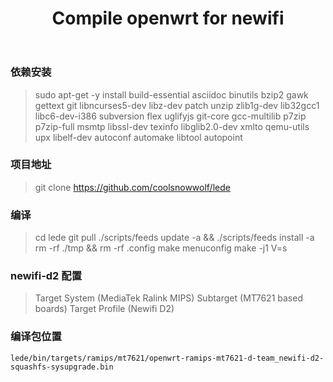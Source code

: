 #+TITLE: Compile openwrt for newifi
#+DATE [2020-01-14 Tue 22:06]

*** 依赖安装
#+BEGIN_QUOTE
sudo apt-get -y install build-essential asciidoc binutils bzip2 gawk gettext git libncurses5-dev libz-dev patch unzip zlib1g-dev lib32gcc1 libc6-dev-i386 subversion flex uglifyjs git-core gcc-multilib p7zip p7zip-full msmtp libssl-dev texinfo libglib2.0-dev xmlto qemu-utils upx libelf-dev autoconf automake libtool autopoint
#+END_QUOTE

*** 项目地址
#+BEGIN_QUOTE
git clone https://github.com/coolsnowwolf/lede
#+END_QUOTE

*** 编译
#+BEGIN_QUOTE
cd lede   
git pull  
./scripts/feeds update -a && ./scripts/feeds install -a  
rm -rf ./tmp && rm -rf .config      
make menuconfig
make -j1 V=s
#+END_QUOTE

*** newifi-d2 配置
#+BEGIN_QUOTE
Target System (MediaTek Ralink MIPS)
Subtarget (MT7621 based boards)
Target Profile (Newifi D2)
#+END_QUOTE

*** 编译包位置
#+BEGIN_EXAMPLE
lede/bin/targets/ramips/mt7621/openwrt-ramips-mt7621-d-team_newifi-d2-squashfs-sysupgrade.bin
#+END_EXAMPLE

